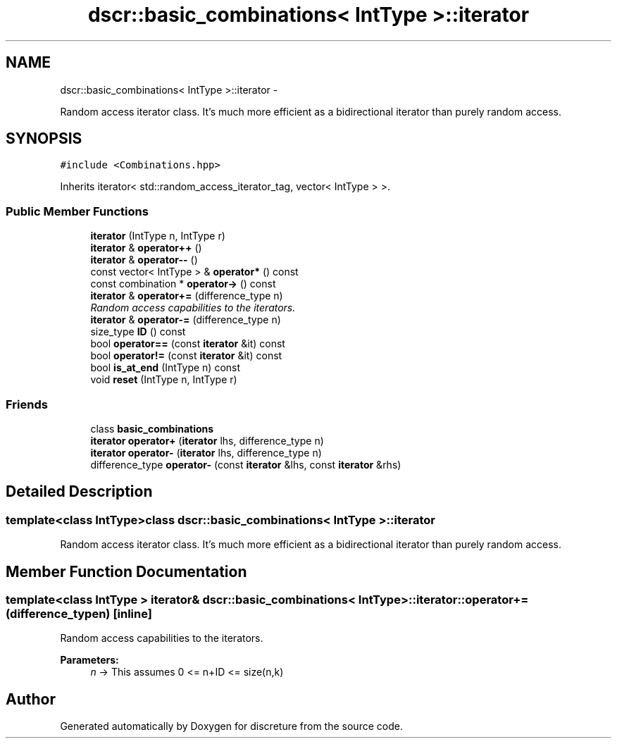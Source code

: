 .TH "dscr::basic_combinations< IntType >::iterator" 3 "Wed Mar 16 2016" "Version 1" "discreture" \" -*- nroff -*-
.ad l
.nh
.SH NAME
dscr::basic_combinations< IntType >::iterator \- 
.PP
Random access iterator class\&. It's much more efficient as a bidirectional iterator than purely random access\&.  

.SH SYNOPSIS
.br
.PP
.PP
\fC#include <Combinations\&.hpp>\fP
.PP
Inherits iterator< std::random_access_iterator_tag, vector< IntType > >\&.
.SS "Public Member Functions"

.in +1c
.ti -1c
.RI "\fBiterator\fP (IntType n, IntType r)"
.br
.ti -1c
.RI "\fBiterator\fP & \fBoperator++\fP ()"
.br
.ti -1c
.RI "\fBiterator\fP & \fBoperator--\fP ()"
.br
.ti -1c
.RI "const vector< IntType > & \fBoperator*\fP () const "
.br
.ti -1c
.RI "const combination * \fBoperator->\fP () const "
.br
.ti -1c
.RI "\fBiterator\fP & \fBoperator+=\fP (difference_type n)"
.br
.RI "\fIRandom access capabilities to the iterators\&. \fP"
.ti -1c
.RI "\fBiterator\fP & \fBoperator-=\fP (difference_type n)"
.br
.ti -1c
.RI "size_type \fBID\fP () const "
.br
.ti -1c
.RI "bool \fBoperator==\fP (const \fBiterator\fP &it) const "
.br
.ti -1c
.RI "bool \fBoperator!=\fP (const \fBiterator\fP &it) const "
.br
.ti -1c
.RI "bool \fBis_at_end\fP (IntType n) const "
.br
.ti -1c
.RI "void \fBreset\fP (IntType n, IntType r)"
.br
.in -1c
.SS "Friends"

.in +1c
.ti -1c
.RI "class \fBbasic_combinations\fP"
.br
.ti -1c
.RI "\fBiterator\fP \fBoperator+\fP (\fBiterator\fP lhs, difference_type n)"
.br
.ti -1c
.RI "\fBiterator\fP \fBoperator-\fP (\fBiterator\fP lhs, difference_type n)"
.br
.ti -1c
.RI "difference_type \fBoperator-\fP (const \fBiterator\fP &lhs, const \fBiterator\fP &rhs)"
.br
.in -1c
.SH "Detailed Description"
.PP 

.SS "template<class IntType>class dscr::basic_combinations< IntType >::iterator"
Random access iterator class\&. It's much more efficient as a bidirectional iterator than purely random access\&. 
.SH "Member Function Documentation"
.PP 
.SS "template<class IntType > \fBiterator\fP& \fBdscr::basic_combinations\fP< IntType >::iterator::operator+= (difference_typen)\fC [inline]\fP"

.PP
Random access capabilities to the iterators\&. 
.PP
\fBParameters:\fP
.RS 4
\fIn\fP -> This assumes 0 <= n+ID <= size(n,k) 
.RE
.PP


.SH "Author"
.PP 
Generated automatically by Doxygen for discreture from the source code\&.
